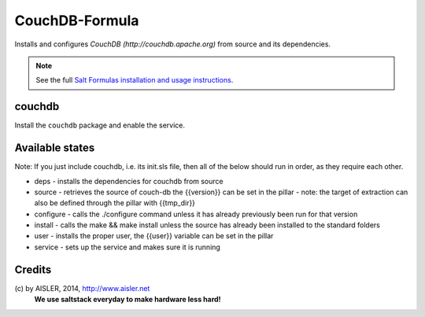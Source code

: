 ===============
CouchDB-Formula
===============

Installs and configures `CouchDB (http://couchdb.apache.org)` from source and its dependencies.

.. note::

    See the full `Salt Formulas installation and usage instructions
    <http://docs.saltstack.com/en/latest/topics/development/conventions/formulas.html>`_.


couchdb
-------

Install the ``couchdb`` package and enable the service.


Available states
----------------

Note:
If you just include couchdb, i.e. its init.sls file, then all of the below should run in order, as they require each other.

* deps
  - installs the dependencies for couchdb from source
  
* source
  - retrieves the source of couch-db the {{version}} can be set in the pillar
  - note: the target of extraction can also be defined through the pillar with {{tmp_dir}}
  
* configure
  - calls the ./configure command unless it has already previously been run for that version
  
* install
  - calls the make && make install unless the source has already been installed to the standard folders

* user
  - installs the proper user, the {{user}} variable can be set in the pillar
  
* service
  - sets up the service and makes sure it is running
  

Credits
-------
\(c) by AISLER, 2014, http://www.aisler.net 
    **We use saltstack everyday to make hardware less hard!**
